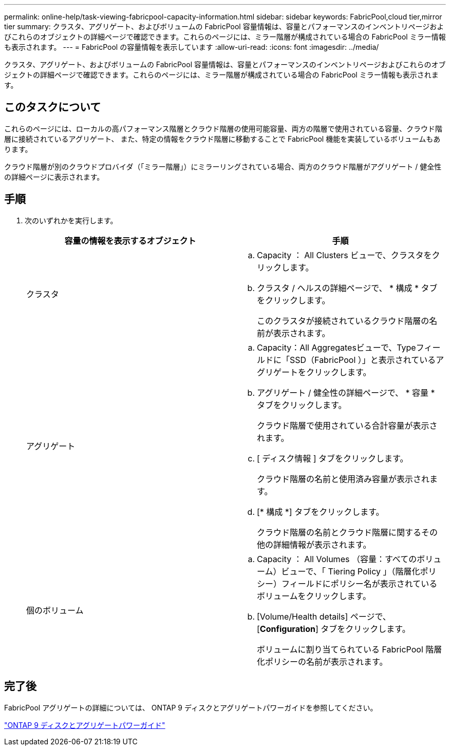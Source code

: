 ---
permalink: online-help/task-viewing-fabricpool-capacity-information.html 
sidebar: sidebar 
keywords: FabricPool,cloud tier,mirror tier 
summary: クラスタ、アグリゲート、およびボリュームの FabricPool 容量情報は、容量とパフォーマンスのインベントリページおよびこれらのオブジェクトの詳細ページで確認できます。これらのページには、ミラー階層が構成されている場合の FabricPool ミラー情報も表示されます。 
---
= FabricPool の容量情報を表示しています
:allow-uri-read: 
:icons: font
:imagesdir: ../media/


[role="lead"]
クラスタ、アグリゲート、およびボリュームの FabricPool 容量情報は、容量とパフォーマンスのインベントリページおよびこれらのオブジェクトの詳細ページで確認できます。これらのページには、ミラー階層が構成されている場合の FabricPool ミラー情報も表示されます。



== このタスクについて

これらのページには、ローカルの高パフォーマンス階層とクラウド階層の使用可能容量、両方の階層で使用されている容量、クラウド階層に接続されているアグリゲート、 また、特定の情報をクラウド階層に移動することで FabricPool 機能を実装しているボリュームもあります。

クラウド階層が別のクラウドプロバイダ（「ミラー階層」）にミラーリングされている場合、両方のクラウド階層がアグリゲート / 健全性の詳細ページに表示されます。



== 手順

. 次のいずれかを実行します。
+
|===
| 容量の情報を表示するオブジェクト | 手順 


 a| 
クラスタ
 a| 
.. Capacity ： All Clusters ビューで、クラスタをクリックします。
.. クラスタ / ヘルスの詳細ページで、 * 構成 * タブをクリックします。
+
このクラスタが接続されているクラウド階層の名前が表示されます。





 a| 
アグリゲート
 a| 
.. Capacity：All Aggregatesビューで、Typeフィールドに「SSD（FabricPool ）」と表示されているアグリゲートをクリックします。
.. アグリゲート / 健全性の詳細ページで、 * 容量 * タブをクリックします。
+
クラウド階層で使用されている合計容量が表示されます。

.. [ ディスク情報 ] タブをクリックします。
+
クラウド階層の名前と使用済み容量が表示されます。

.. [* 構成 *] タブをクリックします。
+
クラウド階層の名前とクラウド階層に関するその他の詳細情報が表示されます。





 a| 
個のボリューム
 a| 
.. Capacity ： All Volumes （容量：すべてのボリューム）ビューで、「 Tiering Policy 」（階層化ポリシー）フィールドにポリシー名が表示されているボリュームをクリックします。
.. [Volume/Health details] ページで、 [*Configuration*] タブをクリックします。
+
ボリュームに割り当てられている FabricPool 階層化ポリシーの名前が表示されます。



|===




== 完了後

FabricPool アグリゲートの詳細については、 ONTAP 9 ディスクとアグリゲートパワーガイドを参照してください。

http://docs.netapp.com/ontap-9/topic/com.netapp.doc.dot-cm-psmg/home.html["ONTAP 9 ディスクとアグリゲートパワーガイド"]
